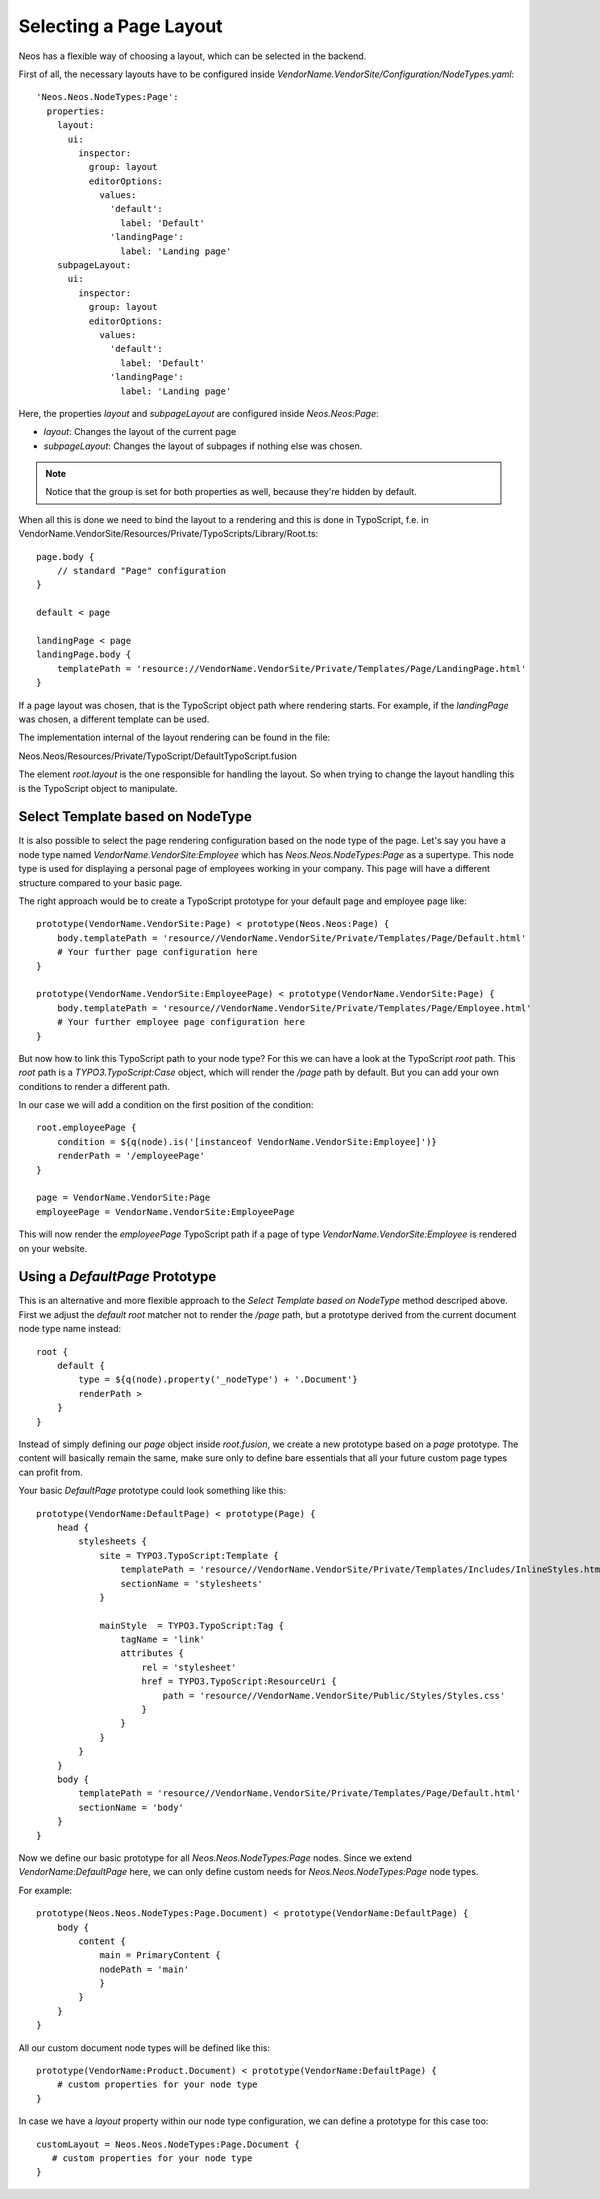 =======================
Selecting a Page Layout
=======================

Neos has a flexible way of choosing a layout, which can be selected in the backend.

First of all, the necessary layouts have to be configured inside `VendorName.VendorSite/Configuration/NodeTypes.yaml`::

    'Neos.Neos.NodeTypes:Page':
      properties:
        layout:
          ui:
            inspector:
              group: layout
              editorOptions:
                values:
                  'default':
                    label: 'Default'
                  'landingPage':
                    label: 'Landing page'
        subpageLayout:
          ui:
            inspector:
              group: layout
              editorOptions:
                values:
                  'default':
                    label: 'Default'
                  'landingPage':
                    label: 'Landing page'

Here, the properties `layout` and `subpageLayout` are configured inside `Neos.Neos:Page`:

* `layout`: Changes the layout of the current page
* `subpageLayout`: Changes the layout of subpages if nothing else was chosen.

.. note::

    Notice that the group is set for both properties as well, because they're hidden by default.


When all this is done we need to bind the layout to a rendering and this is done in TypoScript,
f.e. in VendorName.VendorSite/Resources/Private/TypoScripts/Library/Root.ts::

    page.body {
        // standard "Page" configuration
    }

    default < page

    landingPage < page
    landingPage.body {
        templatePath = 'resource://VendorName.VendorSite/Private/Templates/Page/LandingPage.html'
    }

If a page layout was chosen, that is the TypoScript object path where rendering starts.
For example, if the `landingPage` was chosen, a different template can be used.

The implementation internal of the layout rendering can be found in the file:

Neos.Neos/Resources/Private/TypoScript/DefaultTypoScript.fusion

The element `root.layout` is the one responsible for handling the layout. So when trying to
change the layout handling this is the TypoScript object to manipulate.

Select Template based on NodeType
=================================

It is also possible to select the page rendering configuration based on the node type of the
page. Let's say you have a node type named `VendorName.VendorSite:Employee` which has `Neos.Neos.NodeTypes:Page`
as a supertype. This node type is used for displaying a personal page of employees working in
your company. This page will have a different structure compared to your basic page.

The right approach would be to create a TypoScript prototype for your default page and employee page like::

    prototype(VendorName.VendorSite:Page) < prototype(Neos.Neos:Page) {
        body.templatePath = 'resource//VendorName.VendorSite/Private/Templates/Page/Default.html'
        # Your further page configuration here
    }

    prototype(VendorName.VendorSite:EmployeePage) < prototype(VendorName.VendorSite:Page) {
        body.templatePath = 'resource//VendorName.VendorSite/Private/Templates/Page/Employee.html'
        # Your further employee page configuration here
    }

But now how to link this TypoScript path to your node type? For this we can have a look at the
TypoScript `root` path. This `root` path is a `TYPO3.TypoScript:Case` object, which will render
the `/page` path by default. But you can add your own conditions to render a different path.

In our case we will add a condition on the first position of the condition::

    root.employeePage {
        condition = ${q(node).is('[instanceof VendorName.VendorSite:Employee]')}
        renderPath = '/employeePage'
    }

    page = VendorName.VendorSite:Page
    employeePage = VendorName.VendorSite:EmployeePage

This will now render the `employeePage` TypoScript path if a page of type `VendorName.VendorSite:Employee`
is rendered on your website.

Using a `DefaultPage` Prototype
===============================

This is an alternative and more flexible approach to the `Select Template based on NodeType` method descriped above.
First we adjust the `default` `root` matcher not to render the `/page` path, but a prototype derived from the current document node type name instead::

    root {
        default {
            type = ${q(node).property('_nodeType') + '.Document'}
            renderPath >
        }
    }

Instead of simply defining our `page` object inside `root.fusion`, we create a new prototype based on a `page` prototype.
The content will basically remain the same, make sure only to define bare essentials that all your future custom page types can profit from.

Your basic `DefaultPage` prototype could look something like this::

    prototype(VendorName:DefaultPage) < prototype(Page) {
        head {
            stylesheets {
                site = TYPO3.TypoScript:Template {
                    templatePath = 'resource//VendorName.VendorSite/Private/Templates/Includes/InlineStyles.html'
                    sectionName = 'stylesheets'
                }

                mainStyle  = TYPO3.TypoScript:Tag {
                    tagName = 'link'
                    attributes {
                        rel = 'stylesheet'
                        href = TYPO3.TypoScript:ResourceUri {
                            path = 'resource//VendorName.VendorSite/Public/Styles/Styles.css'
                        }
                    }
                }
            }
        }
        body {
            templatePath = 'resource//VendorName.VendorSite/Private/Templates/Page/Default.html'
            sectionName = 'body'
        }
    }

Now we define our basic prototype for all `Neos.Neos.NodeTypes:Page` nodes.
Since we extend `VendorName:DefaultPage` here, we can only define custom needs for `Neos.Neos.NodeTypes:Page` node types.

For example::

    prototype(Neos.Neos.NodeTypes:Page.Document) < prototype(VendorName:DefaultPage) {
        body {
            content {
                main = PrimaryContent {
                nodePath = 'main'
                }
            }
        }
    }

All our custom document node types will be defined like this::

    prototype(VendorName:Product.Document) < prototype(VendorName:DefaultPage) {
        # custom properties for your node type
    }

In case we have a `layout` property within our node type configuration, we can define a prototype for this case too::

    customLayout = Neos.Neos.NodeTypes:Page.Document {
       # custom properties for your node type
    }
